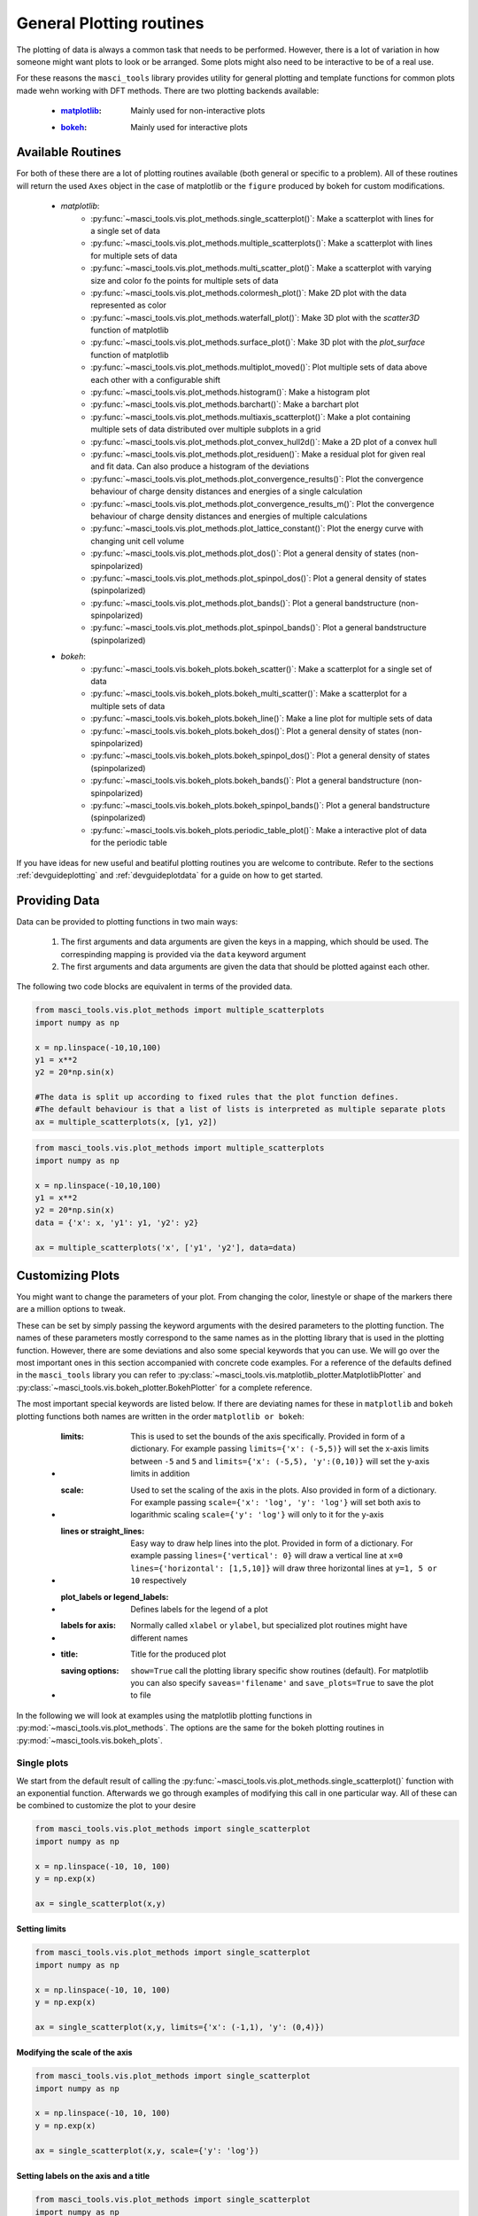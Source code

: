 .. _plotting:

General Plotting routines
++++++++++++++++++++++++++

.. _matplotlib: https://matplotlib.org/stable/index.html
.. _bokeh: https://docs.bokeh.org/en/latest/index.html

The plotting of data is always a common task that needs to be performed. However, there is a lot of variation in how someone might want plots to look or be arranged. Some plots might also need to be interactive to be of a real use.

For these reasons the ``masci_tools`` library provides utility for general plotting and template functions for common plots made wehn working with DFT methods. There are two plotting backends available:

   - :`matplotlib`_: Mainly used for non-interactive plots
   - :`bokeh`_: Mainly used for interactive plots

Available Routines
-------------------

For both of these there are a lot of plotting routines available (both general or specific to a problem). All of these routines will return the used ``Axes`` object in the case of matplotlib or the ``figure`` produced by bokeh for custom modifications.

   - `matplotlib`:
      - :py:func:`~masci_tools.vis.plot_methods.single_scatterplot()`: Make a scatterplot with lines for a single set of data
      - :py:func:`~masci_tools.vis.plot_methods.multiple_scatterplots()`: Make a scatterplot with lines for multiple sets of data
      - :py:func:`~masci_tools.vis.plot_methods.multi_scatter_plot()`: Make a scatterplot with varying size and color fo the points for multiple sets of data
      - :py:func:`~masci_tools.vis.plot_methods.colormesh_plot()`: Make 2D plot with the data represented as color
      - :py:func:`~masci_tools.vis.plot_methods.waterfall_plot()`: Make 3D plot with the `scatter3D` function of matplotlib
      - :py:func:`~masci_tools.vis.plot_methods.surface_plot()`: Make 3D plot with the `plot_surface` function of matplotlib
      - :py:func:`~masci_tools.vis.plot_methods.multiplot_moved()`: Plot multiple sets of data above each other with a configurable shift
      - :py:func:`~masci_tools.vis.plot_methods.histogram()`: Make a histogram plot
      - :py:func:`~masci_tools.vis.plot_methods.barchart()`: Make a barchart plot
      - :py:func:`~masci_tools.vis.plot_methods.multiaxis_scatterplot()`: Make a plot containing multiple sets of data distributed over multiple subplots in a grid
      - :py:func:`~masci_tools.vis.plot_methods.plot_convex_hull2d()`: Make a 2D plot of a convex hull
      - :py:func:`~masci_tools.vis.plot_methods.plot_residuen()`: Make a residual plot for given real and fit data. Can also produce a histogram of the deviations
      - :py:func:`~masci_tools.vis.plot_methods.plot_convergence_results()`: Plot the convergence behaviour of charge density distances and energies of a single calculation
      - :py:func:`~masci_tools.vis.plot_methods.plot_convergence_results_m()`: Plot the convergence behaviour of charge density distances and energies of multiple calculations
      - :py:func:`~masci_tools.vis.plot_methods.plot_lattice_constant()`: Plot the energy curve with changing unit cell volume
      - :py:func:`~masci_tools.vis.plot_methods.plot_dos()`: Plot a general density of states (non-spinpolarized)
      - :py:func:`~masci_tools.vis.plot_methods.plot_spinpol_dos()`: Plot a general density of states (spinpolarized)
      - :py:func:`~masci_tools.vis.plot_methods.plot_bands()`: Plot a general bandstructure (non-spinpolarized)
      - :py:func:`~masci_tools.vis.plot_methods.plot_spinpol_bands()`: Plot a general bandstructure (spinpolarized)
   - `bokeh`:
      - :py:func:`~masci_tools.vis.bokeh_plots.bokeh_scatter()`: Make a scatterplot for a single set of data
      - :py:func:`~masci_tools.vis.bokeh_plots.bokeh_multi_scatter()`: Make a scatterplot for a multiple sets of data
      - :py:func:`~masci_tools.vis.bokeh_plots.bokeh_line()`: Make a line plot for multiple sets of data
      - :py:func:`~masci_tools.vis.bokeh_plots.bokeh_dos()`: Plot a general density of states (non-spinpolarized)
      - :py:func:`~masci_tools.vis.bokeh_plots.bokeh_spinpol_dos()`: Plot a general density of states (spinpolarized)
      - :py:func:`~masci_tools.vis.bokeh_plots.bokeh_bands()`: Plot a general bandstructure (non-spinpolarized)
      - :py:func:`~masci_tools.vis.bokeh_plots.bokeh_spinpol_bands()`: Plot a general bandstructure (spinpolarized)
      - :py:func:`~masci_tools.vis.bokeh_plots.periodic_table_plot()`: Make a interactive plot of data for the periodic table

If you have ideas for new useful and beatiful plotting routines you are welcome to contribute. Refer to the sections :ref:`devguideplotting` and :ref:`devguideplotdata` for a guide on how to get started.

Providing Data
--------------

Data can be provided to plotting functions in two main ways:

   1. The first arguments and data arguments are given the keys in a mapping, which should be used. The correspinding mapping is provided via the ``data`` keyword argument
   2. The first arguments and data arguments are given the data that should be plotted against each other.

The following two code blocks are equivalent in terms of the provided data.

.. code-block::

   from masci_tools.vis.plot_methods import multiple_scatterplots
   import numpy as np

   x = np.linspace(-10,10,100)
   y1 = x**2
   y2 = 20*np.sin(x)

   #The data is split up according to fixed rules that the plot function defines.
   #The default behaviour is that a list of lists is interpreted as multiple separate plots
   ax = multiple_scatterplots(x, [y1, y2])

.. code-block::

   from masci_tools.vis.plot_methods import multiple_scatterplots
   import numpy as np

   x = np.linspace(-10,10,100)
   y1 = x**2
   y2 = 20*np.sin(x)
   data = {'x': x, 'y1': y1, 'y2': y2}

   ax = multiple_scatterplots('x', ['y1', 'y2'], data=data)

Customizing Plots
------------------

You might want to change the parameters of your plot. From changing the color, linestyle or shape of the markers there are a million options to tweak.

These can be set by simply passing the keyword arguments with the desired parameters to the plotting function. The names of these parameters mostly correspond to the same names as in the plotting library that is used in the plotting function. However, there are some deviations and also some special keywords that you can use. We will go over the most important ones in this section accompanied with concrete code examples. For a reference of the defaults defined in the ``masci_tools`` library you can refer to :py:class:`~masci_tools.vis.matplotlib_plotter.MatplotlibPlotter` and :py:class:`~masci_tools.vis.bokeh_plotter.BokehPlotter` for a complete reference.

The most important special keywords are listed below. If there are deviating names for these in ``matplotlib`` and ``bokeh`` plotting functions both names are written in the order ``matplotlib or bokeh``:

   - :limits: This is used to set the bounds of the axis specifically. Provided in form of a dictionary. For example passing ``limits={'x': (-5,5)}`` will set the x-axis limits between ``-5`` and ``5`` and ``limits={'x': (-5,5), 'y':(0,10)}`` will set the y-axis limits in addition
   - :scale: Used to set the scaling of the axis in the plots. Also provided in form of a dictionary. For example passing ``scale={'x': 'log', 'y': 'log'}`` will set both axis to logarithmic scaling ``scale={'y': 'log'}`` will only to it for the y-axis
   - :lines or straight_lines: Easy way to draw help lines into the plot. Provided in form of a dictionary. For example passing ``lines={'vertical': 0}`` will draw a vertical line at ``x=0`` ``lines={'horizontal': [1,5,10]}`` will draw three horizontal lines at ``y=1, 5 or 10`` respectively
   - :plot_labels or legend_labels: Defines labels for the legend of a plot
   - :labels for axis: Normally called ``xlabel`` or ``ylabel``, but specialized plot routines might have different names
   - :title: Title for the produced plot
   - :saving options: ``show=True`` call the plotting library specific show routines (default). For matplotlib you can also specify ``saveas='filename'`` and ``save_plots=True`` to save the plot to file

In the following we will look at examples using the matplotlib plotting functions in :py:mod:`~masci_tools.vis.plot_methods`. The options are the same for the bokeh plotting routines in :py:mod:`~masci_tools.vis.bokeh_plots`.

Single plots
^^^^^^^^^^^^^

We start from the default result of calling the :py:func:`~masci_tools.vis.plot_methods.single_scatterplot()` function with an exponential function. Afterwards we go through examples of modifying this call in one particular way. All of these can be combined to customize the plot to your desire

.. code-block:: python

   from masci_tools.vis.plot_methods import single_scatterplot
   import numpy as np

   x = np.linspace(-10, 10, 100)
   y = np.exp(x)

   ax = single_scatterplot(x,y)

.. image:: ../images/scatterplot_standard.png
    :width: 100%
    :align: center

Setting limits
""""""""""""""""

.. code-block:: python

   from masci_tools.vis.plot_methods import single_scatterplot
   import numpy as np

   x = np.linspace(-10, 10, 100)
   y = np.exp(x)

   ax = single_scatterplot(x,y, limits={'x': (-1,1), 'y': (0,4)})

.. image:: ../images/scatterplot_limits.png
    :width: 100%
    :align: center

Modifying the scale of the axis
"""""""""""""""""""""""""""""""""

.. code-block:: python

   from masci_tools.vis.plot_methods import single_scatterplot
   import numpy as np

   x = np.linspace(-10, 10, 100)
   y = np.exp(x)

   ax = single_scatterplot(x,y, scale={'y': 'log'})

.. image:: ../images/scatterplot_scale.png
    :width: 100%
    :align: center

Setting labels on the axis and a title
"""""""""""""""""""""""""""""""""""""""

.. code-block:: python

   from masci_tools.vis.plot_methods import single_scatterplot
   import numpy as np

   x = np.linspace(-10, 10, 100)
   y = np.exp(x)

   ax = single_scatterplot(x,y, xlabel='X', ylabel='Y', title='Exponential Growth')

.. image:: ../images/scatterplot_labels.png
    :width: 100%
    :align: center

Modifying plot parameters
""""""""""""""""""""""""""

See the `matplotlib`_ documentation for complete references of possible options

.. code-block:: python

   from masci_tools.vis.plot_methods import single_scatterplot
   import numpy as np

   x = np.linspace(-10, 10, 100)
   y = np.exp(x)

   ax = single_scatterplot(x,y, color='darkblue', linestyle='--', marker=None)

.. image:: ../images/scatterplot_params.png
    :width: 100%
    :align: center

Setting user defaults
^^^^^^^^^^^^^^^^^^^^^^

If you wish to change some parameters for all the plots you want to do, you can use the functions :py:func:`~masci_tools.vis.plot_methods.set_mpl_plot_defaults()` or :py:func:`~masci_tools.vis.bokeh_plots.set_bokeh_plot_defaults()` for the matplotlib and bokeh plotting library respectively. These functions accept the same keyword arguments as above and they will be applied to all the next plots that you do.

You can reset the changes to the defaults with :py:func:`~masci_tools.vis.plot_methods.reset_mpl_plot_defaults()` or :py:func:`~masci_tools.vis.bokeh_plots.reset_bokeh_plot_defaults()`

.. note::
   You can still override these defaults by simply passing in another value for the parameter you wish to overwrite in the call to a plotting function

.. code-block:: python

   from masci_tools.vis.plot_methods import single_scatterplot, set_mpl_plot_defaults
   import numpy as np

   x = np.linspace(-10, 10, 100)
   y = np.exp(x)

   set_mpl_plot_defaults(color='darkblue', linestyle='--', marker=None)

   ax = single_scatterplot(x,y, scale={'y': 'log'})

.. image:: ../images/scatterplot_defaults.png
    :width: 100%
    :align: center

Multiple plots
^^^^^^^^^^^^^^^

Many plotting routines accept multiple sets of data to plot. An example of this is the :py:func:`~masci_tools.vis.plot_methods.multiple_scatterplots()` function. The usage of these is essentially the same. However, some parameters can be changed for each data set to plot. These include but are not limited to ``linestyle``, ``linewidth``, ``marker``, ``markersize`` and ``color``. These parameters can either be set to a single value applying it to all data sets, or can be specified for some/all data sets with unspecified values being replaced with the current defaults. This second way can be done in two ways (Both of the below examples have the same effect):

   1. List of values (``None`` for unspecified values) Example: ``linestyle=['-', None, '--']``
   2. Dictionary with integer indices Example: ``linestyle={0:'-', 2:'--'}``

.. warning::
   Specifying parameters for multiple data sets is only valid for the parameters passed into the function. Setting defaults with values for multiple data sets is not supported

Default plot
"""""""""""""
.. code-block:: python

   from masci_tools.vis.plot_methods import multiple_scatterplots
   import numpy as np

   x = np.linspace(-1,1,100)
   y = np.exp(x)
   y2 = x**2
   y3 = np.sin(x)

   ax = multiple_scatterplots([x, x, x], [y, y2, y3])

.. image:: ../images/scatter_multi.png
    :width: 100%
    :align: center


Changing parameters on all plots
""""""""""""""""""""""""""""""""""""""""
.. code-block:: python

   from masci_tools.vis.plot_methods import multiple_scatterplots
   import numpy as np

   x = np.linspace(-1,1,100)
   y = np.exp(x)
   y2 = x**2
   y3 = np.sin(x)

   ax = multiple_scatterplots([x, x, x], [y, y2, y3], linestyle='--', marker=None)

.. image:: ../images/scatter_multi_global_params.png
    :width: 100%
    :align: center

Changing parameters on specific plots
"""""""""""""""""""""""""""""""""""""""""""""
.. code-block:: python

   from masci_tools.vis.plot_methods import multiple_scatterplots
   import numpy as np

   x = np.linspace(-1,1,100)
   y = np.exp(x)
   y2 = x**2
   y3 = np.sin(x)

   ax = multiple_scatterplots([x, x, x], [y, y2, y3],
                              linestyle='--',
                              marker=None,
                              color=['darkgreen', None, 'darkred'],
                              linewidth={0: 10})

.. image:: ../images/scatter_multi_specific_params.png
    :width: 100%
    :align: center
